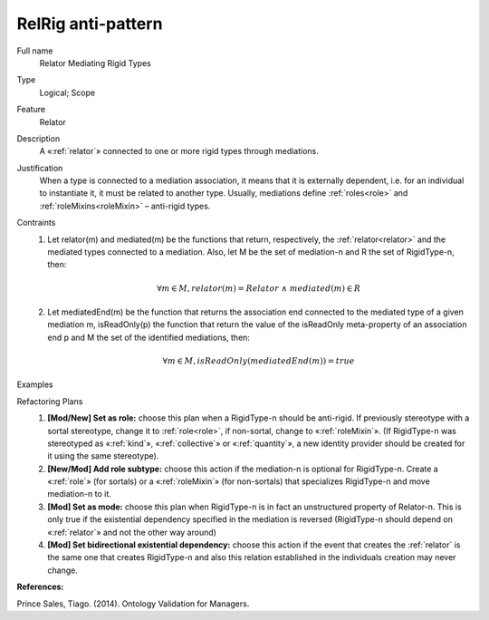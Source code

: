 .. RelRig

RelRig anti-pattern
===================

Full name
	Relator Mediating Rigid Types
	
Type
	Logical; Scope
	
Feature
	Relator
	
Description
	A «:ref:`relator`» connected to one or more rigid types through mediations.
		
Justification
	When a type is connected to a mediation association, it means that it is externally dependent, i.e. for an individual to instantiate it, it must be related to another type. Usually, mediations define :ref:`roles<role>` and :ref:`roleMixins<roleMixin>` – anti-rigid types.
	
Contraints
	1.
		Let relator(m) and mediated(m) be the functions that return, respectively, the :ref:`relator<relator>` and the mediated types connected to a mediation. Also, let M be the set of mediation-n and R the set of RigidType-n, then: 
		
		.. math :: \forall m \in M, relator(m) = Relator \ \land \ mediated(m) \in R
 			
	2.
		Let mediatedEnd(m) be the function that returns the association end connected to the mediated type of a given mediation m, isReadOnly(p) the function that return the value of the isReadOnly meta-property of an association end p and M the set of the identified mediations, then: 
		
		.. math :: \forall m \in M, isReadOnly(mediatedEnd(m)) = true
	
Examples
	|Examples|

Refactoring Plans
	1.
		**[Mod/New] Set as role:** choose this plan when a RigidType-n should be anti-rigid. If previously stereotype with a sortal stereotype, change it to :ref:`role<role>`, if non-sortal, change to «:ref:`roleMixin`». (If RigidType-n was stereotyped as «:ref:`kind`», «:ref:`collective`» or «:ref:`quantity`», a new identity provider should be created for it using the same stereotype).
		|RefactoringPlan1|
		
	2.
		**[New/Mod] Add role subtype:** choose this action if the mediation-n is optional for RigidType-n. Create a «:ref:`role`» (for sortals) or a «:ref:`roleMixin`» (for non-sortals) that specializes RigidType-n and move mediation-n to it.
		|RefactoringPlan2|
	
	3.
		**[Mod] Set as mode:** choose this plan when RigidType-n is in fact an unstructured property of Relator-n. This is only true if the existential dependency specified in the mediation is reversed (RigidType-n should depend on «:ref:`relator`» and not the other way around)
	
	4.
		**[Mod] Set bidirectional existential dependency:** choose this action if the event that creates the :ref:`relator` is the same one that creates RigidType-n and also this relation established in the individuals creation may never change.

**References:**

Prince Sales, Tiago. (2014). Ontology Validation for Managers.
		
.. |Examples| image:: examples.png
.. |RefactoringPlan1| image:: refactoring_plan_1.png
.. |RefactoringPlan2| image:: refactoring_plan_2.png